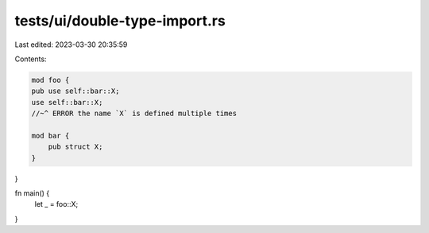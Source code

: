 tests/ui/double-type-import.rs
==============================

Last edited: 2023-03-30 20:35:59

Contents:

.. code-block:: rs

    mod foo {
    pub use self::bar::X;
    use self::bar::X;
    //~^ ERROR the name `X` is defined multiple times

    mod bar {
        pub struct X;
    }
}

fn main() {
    let _ = foo::X;
}


